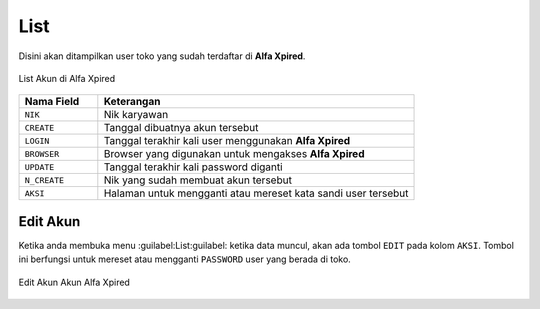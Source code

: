 List
====
	
Disini akan ditampilkan user toko yang sudah terdaftar di **Alfa Xpired**.

.. figure:: img/akun/akun_list.png
    :align: center

    List Akun di Alfa Xpired

.. list-table:: 
   :widths: 20 80
   :header-rows: 1

   * - Nama Field
     - Keterangan
   * - ``NIK``
     - Nik karyawan
   * - ``CREATE``
     - Tanggal dibuatnya akun tersebut
   * - ``LOGIN``
     - Tanggal terakhir kali user menggunakan **Alfa Xpired**
   * - ``BROWSER``
     - Browser yang digunakan untuk mengakses **Alfa Xpired**
   * - ``UPDATE``
     - Tanggal terakhir kali password diganti
   * - ``N_CREATE``
     - Nik yang sudah membuat akun tersebut
   * - ``AKSI``
     - Halaman untuk mengganti atau mereset kata sandi user tersebut



Edit Akun
---------
  
Ketika anda membuka menu :guilabel:List:guilabel: ketika data muncul, akan ada tombol ``EDIT`` pada kolom ``AKSI``. Tombol ini berfungsi untuk mereset atau mengganti ``PASSWORD`` user yang berada di toko.

.. figure:: img/akun/akun_list_edit.png
    :align: center

    Edit Akun Akun Alfa Xpired